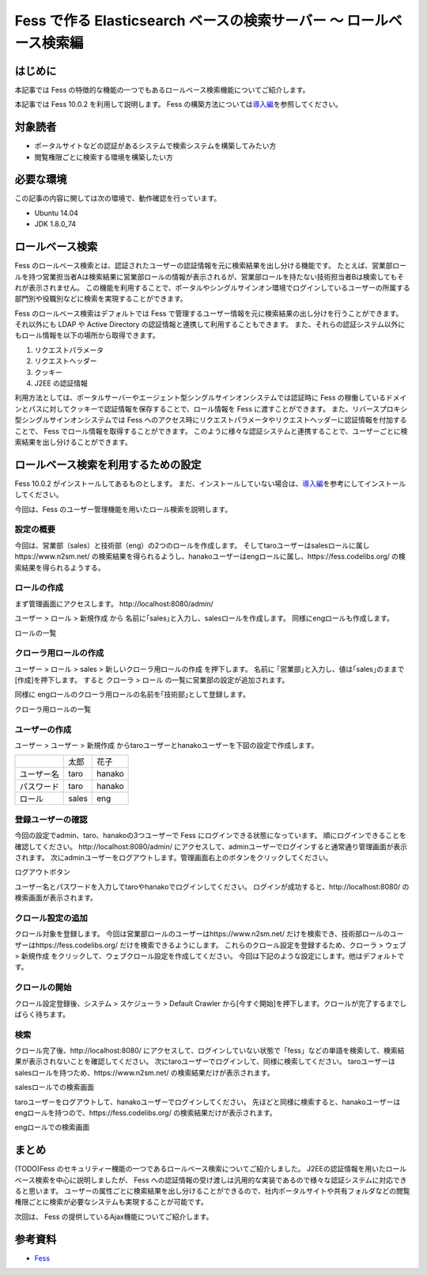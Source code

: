 ===============================================================
Fess で作る Elasticsearch ベースの検索サーバー 〜 ロールベース検索編
===============================================================

はじめに
========

本記事では Fess の特徴的な機能の一つでもあるロールベース検索機能についてご紹介します。

本記事では Fess 10.0.2 を利用して説明します。
Fess の構築方法については\ `導入編 <https://fess.codelibs.org/ja/articles/article-1.html>`__\ を参照してください。

対象読者
========

-  ポータルサイトなどの認証があるシステムで検索システムを構築してみたい方

-  閲覧権限ごとに検索する環境を構築したい方

必要な環境
==========

この記事の内容に関しては次の環境で、動作確認を行っています。

-  Ubuntu 14.04

-  JDK 1.8.0\_74

ロールベース検索
================

Fess のロールベース検索とは、認証されたユーザーの認証情報を元に検索結果を出し分ける機能です。
たとえば、営業部ロールを持つ営業担当者Aは検索結果に営業部ロールの情報が表示されるが、営業部ロールを持たない技術担当者Bは検索してもそれが表示されません。
この機能を利用することで、ポータルやシングルサインオン環境でログインしているユーザーの所属する部門別や役職別などに検索を実現することができます。

Fess のロールベース検索はデフォルトでは Fess で管理するユーザー情報を元に検索結果の出し分けを行うことができます。
それ以外にも LDAP や Active Directory の認証情報と連携して利用することもできます。
また、それらの認証システム以外にもロール情報を以下の場所から取得できます。

1. リクエストパラメータ

2. リクエストヘッダー

3. クッキー

4. J2EE の認証情報

利用方法としては、ポータルサーバーやエージェント型シングルサインオンシステムでは認証時に Fess の稼働しているドメインとパスに対してクッキーで認証情報を保存することで、ロール情報を Fess に渡すことができます。
また、リバースプロキシ型シングルサインオンシステムでは Fess へのアクセス時にリクエストパラメータやリクエストヘッダーに認証情報を付加することで、 Fess でロール情報を取得することができます。
このように様々な認証システムと連携することで、ユーザーごとに検索結果を出し分けることができます。

ロールベース検索を利用するための設定
====================================

Fess 10.0.2 がインストールしてあるものとします。
まだ、インストールしていない場合は、\ `導入編 <https://fess.codelibs.org/ja/articles/article-1.html>`__\ を参考にしてインストールしてください。

今回は、Fess のユーザー管理機能を用いたロール検索を説明します。

設定の概要
----------

今回は、営業部（sales）と技術部（eng）の2つのロールを作成します。 そしてtaroユーザーはsalesロールに属し\https://www.n2sm.net/ の検索結果を得られるようし、hanakoユーザーはengロールに属し、\https://fess.codelibs.org/ の検索結果を得られるようする。

ロールの作成
------------

まず管理画面にアクセスします。
\http://localhost:8080/admin/

ユーザー > ロール > 新規作成 から 名前に｢sales｣と入力し、salesロールを作成します。
同様にengロールも作成します。

ロールの一覧
|image0|


クローラ用ロールの作成
--------------------------

ユーザー > ロール > sales > 新しいクローラ用ロールの作成 を押下します。
名前に ｢営業部｣と入力し、値は｢sales｣のままで[作成]を押下します。
すると クローラ > ロール の一覧に営業部の設定が追加されます。

同様に engロールのクローラ用ロールの名前を｢技術部｣として登録します。

クローラ用ロールの一覧
|image1|


ユーザーの作成
--------------

ユーザー > ユーザー > 新規作成 からtaroユーザーとhanakoユーザーを下図の設定で作成します。

+--------------+-----------+-----------+
|              | 太郎      | 花子      |
+--------------+-----------+-----------+
| ユーザー名   | taro      | hanako    |
+--------------+-----------+-----------+
| パスワード   | taro      | hanako    |
+--------------+-----------+-----------+
| ロール       | sales     | eng       |
+--------------+-----------+-----------+


登録ユーザーの確認
------------------

今回の設定でadmin、taro、hanakoの3つユーザーで Fess にログインできる状態になっています。
順にログインできることを確認してください。
\http://localhost:8080/admin/ にアクセスして、adminユーザーでログインすると通常通り管理画面が表示されます。
次にadminユーザーをログアウトします。管理画面右上のボタンをクリックしてください。

ログアウトボタン
|image2|

ユーザー名とパスワードを入力してtaroやhanakoでログインしてください。
ログインが成功すると、\http://localhost:8080/ の検索画面が表示されます。

クロール設定の追加
------------------

クロール対象を登録します。
今回は営業部ロールのユーザーは\https://www.n2sm.net/ だけを検索でき、技術部ロールのユーザーは\https://fess.codelibs.org/ だけを検索できるようにします。
これらのクロール設定を登録するため、クローラ > ウェブ > 新規作成 をクリックして、ウェブクロール設定を作成してください。
今回は下記のような設定にします。他はデフォルトです。

+-----------------------+-------------------------+------------------------------+
|                       | N2SM                    | Fess                         |
+-----------------------+-------------------------+------------------------------+
| 名前                  | N2SM                    | Fess                         |
+-----------------------+-------------------------+------------------------------+
| URL                   | \https://www.n2sm.net/   | \https://fess.codelibs.org/   |
+-----------------------+-------------------------+------------------------------+
| クロール対象とするURL | \https://www.n2sm.net/.* | \https://fess.codelibs.org/.* |
+-----------------------+-------------------------+------------------------------+
| 最大アクセス数        | 10                      | 10                           |
+-----------------------+-------------------------+------------------------------+
| 間隔                  | 3000ミリ秒              | 3000ミリ秒                   |
+-----------------------+-------------------------+------------------------------+
| ロール                | 営業部                  | 技術部                       |
+-----------------------+-------------------------+------------------------------+

クロールの開始
--------------

クロール設定登録後、システム > スケジューラ > Default Crawler から[今すぐ開始]を押下します。クロールが完了するまでしばらく待ちます。

検索
----

クロール完了後、\http://localhost:8080/ にアクセスして、ログインしていない状態で「fess」などの単語を検索して、検索結果が表示されないことを確認してください。
次にtaroユーザーでログインして、同様に検索してください。
taroユーザーはsalesロールを持つため、\https://www.n2sm.net/ の検索結果だけが表示されます。

salesロールでの検索画面
|image3|

taroユーザーをログアウトして、hanakoユーザーでログインしてください。
先ほどと同様に検索すると、hanakoユーザーはengロールを持つので、\https://fess.codelibs.org/ の検索結果だけが表示されます。

engロールでの検索画面
|image4|

まとめ
======

(TODO)Fess のセキュリティー機能の一つであるロールベース検索についてご紹介しました。
J2EEの認証情報を用いたロールベース検索を中心に説明しましたが、 Fess への認証情報の受け渡しは汎用的な実装であるので様々な認証システムに対応できると思います。
ユーザーの属性ごとに検索結果を出し分けることができるので、社内ポータルサイトや共有フォルダなどの閲覧権限ごとに検索が必要なシステムも実現することが可能です。

次回は、 Fess の提供しているAjax機能についてご紹介します。

参考資料
========

-  `Fess <https://fess.codelibs.org/ja/>`__

.. |image0| image:: ../../resources/images/ja/article/3/role-1.png
.. |image1| image:: ../../resources/images/ja/article/3/role-2.png
.. |image2| image:: ../../resources/images/ja/article/3/logout.png
.. |image3| image:: ../../resources/images/ja/article/3/search-by-sales.png
.. |image4| image:: ../../resources/images/ja/article/3/search-by-eng.png
